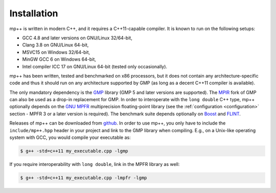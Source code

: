 Installation
============

mp++ is written in modern C++, and it requires a C++11-capable compiler. It is known to run
on the following setups:

* GCC 4.8 and later versions on GNU/Linux 32/64-bit,
* Clang 3.8 on GNU/Linux 64-bit,
* MSVC15 on Windows 32/64-bit,
* MinGW GCC 6 on Windows 64-bit,
* Intel compiler ICC 17 on GNU/Linux 64-bit (tested only occasionally).

mp++ has been written, tested and benchmarked on x86 processors, but it does not contain any architecture-specific code
and thus it should run on any architecture supported by GMP (as long as a decent C++11 compiler is available).

The only mandatory dependency is the `GMP <http://www.gmplib.org>`__ library (GMP 5 and later versions are supported).
The `MPIR <http://mpir.org/>`__ fork of GMP can also be used as a drop-in replacement for GMP.
In order to interoperate with the ``long double`` C++ type, mp++ optionally depends
on the `GNU MPFR <http://www.mpfr.org>`__ multiprecision floating-point library (see the
:ref:`configuration <configuration>` section - MPFR 3 or a later version is required).
The benchmark suite depends optionally on `Boost <http://www.boost.org/>`__ and `FLINT <http://flintlib.org/>`__.

Releases of mp++ can be downloaded from `github <https://github.com/bluescarni/mppp/releases>`__.
In order to use mp++, you only have to include the ``include/mp++.hpp`` header in your project and link to the GMP
library when compiling. E.g., on a Unix-like operating system with GCC, you would compile your executable as:

.. code-block:: console

   $ g++ -std=c++11 my_executable.cpp -lgmp

If you require interoperability with ``long double``, link in the MPFR library as well:

.. code-block:: console

   $ g++ -std=c++11 my_executable.cpp -lmpfr -lgmp
